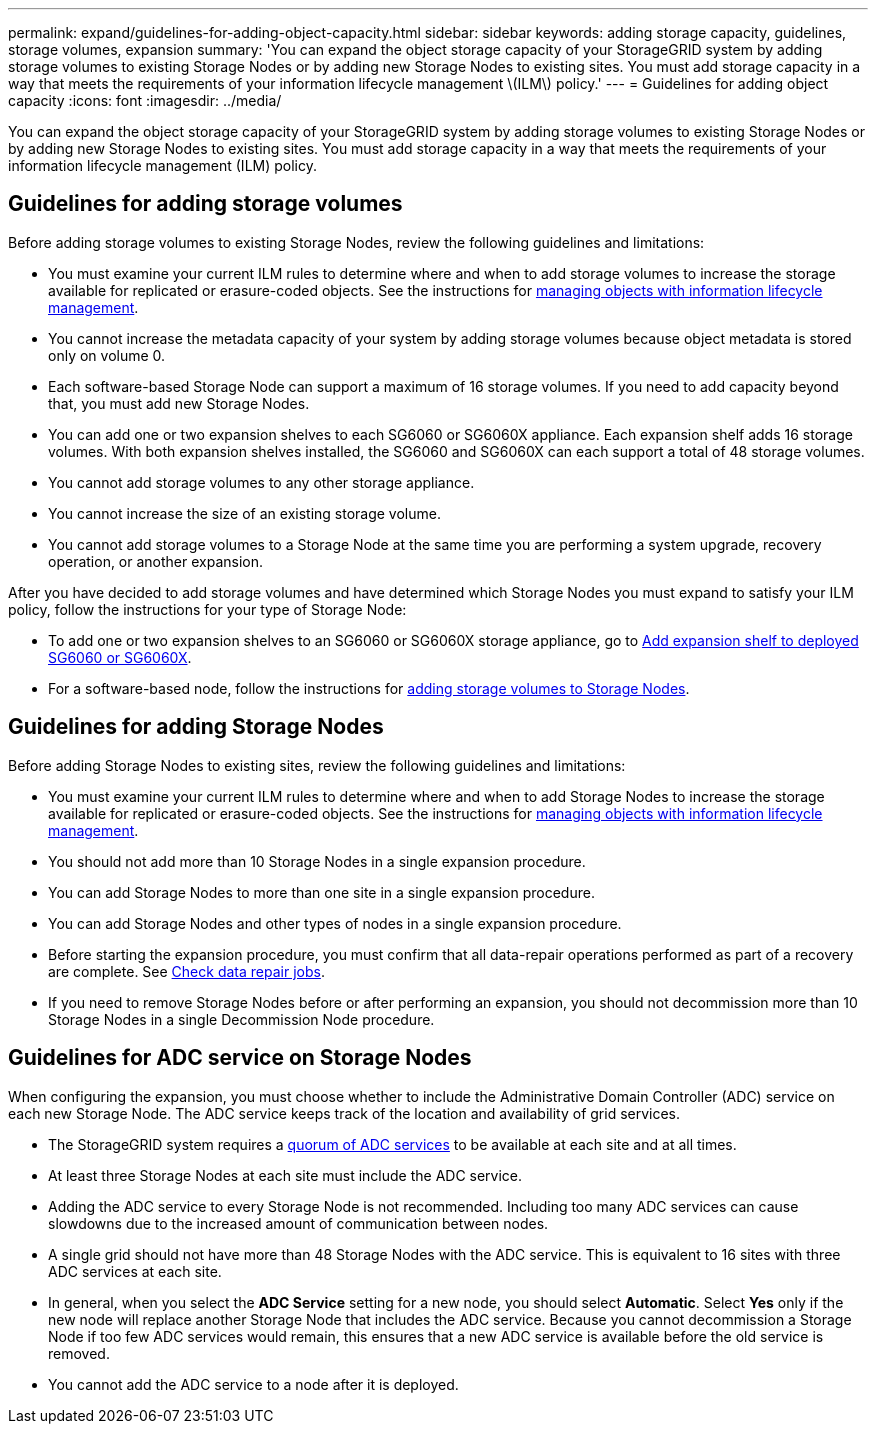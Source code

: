 ---
permalink: expand/guidelines-for-adding-object-capacity.html
sidebar: sidebar
keywords: adding storage capacity, guidelines, storage volumes, expansion
summary: 'You can expand the object storage capacity of your StorageGRID system by adding storage volumes to existing Storage Nodes or by adding new Storage Nodes to existing sites. You must add storage capacity in a way that meets the requirements of your information lifecycle management \(ILM\) policy.'
---
= Guidelines for adding object capacity
:icons: font
:imagesdir: ../media/

[.lead]
You can expand the object storage capacity of your StorageGRID system by adding storage volumes to existing Storage Nodes or by adding new Storage Nodes to existing sites. You must add storage capacity in a way that meets the requirements of your information lifecycle management (ILM) policy.

== Guidelines for adding storage volumes

Before adding storage volumes to existing Storage Nodes, review the following guidelines and limitations:

* You must examine your current ILM rules to determine where and when to add storage volumes to increase the storage available for replicated or erasure-coded objects. See the instructions for xref:../ilm/index.adoc[managing objects with information lifecycle management].

* You cannot increase the metadata capacity of your system by adding storage volumes because object metadata is stored only on volume 0.
* Each software-based Storage Node can support a maximum of 16 storage volumes. If you need to add capacity beyond that, you must add new Storage Nodes.
* You can add one or two expansion shelves to each SG6060 or SG6060X appliance. Each expansion shelf adds 16 storage volumes. With both expansion shelves installed, the SG6060 and SG6060X can each support a total of 48 storage volumes.
* You cannot add storage volumes to any other storage appliance.
* You cannot increase the size of an existing storage volume.
* You cannot add storage volumes to a Storage Node at the same time you are performing a system upgrade, recovery operation, or another expansion.

After you have decided to add storage volumes and have determined which Storage Nodes you must expand to satisfy your ILM policy, follow the instructions for your type of Storage Node:

* To add one or two expansion shelves to an SG6060 or SG6060X storage appliance, go to xref:../sg6000/adding-expansion-shelf-to-deployed-sg6060.adoc[Add expansion shelf to deployed SG6060 or SG6060X].

* For a software-based node, follow the instructions for 
xref:adding-storage-volumes-to-storage-nodes.adoc[adding storage volumes to Storage Nodes].

== Guidelines for adding Storage Nodes

Before adding Storage Nodes to existing sites, review the following guidelines and limitations:

* You must examine your current ILM rules to determine where and when to add Storage Nodes to increase the storage available for replicated or erasure-coded objects. See the instructions for xref:../ilm/index.adoc[managing objects with information lifecycle management].

* You should not add more than 10 Storage Nodes in a single expansion procedure.
* You can add Storage Nodes to more than one site in a single expansion procedure.
* You can add Storage Nodes and other types of nodes in a single expansion procedure.
* Before starting the expansion procedure, you must confirm that all data-repair operations performed as part of a recovery are complete. See xref:../maintain/checking-data-repair-jobs.adoc[Check data repair jobs]. 
* If you need to remove Storage Nodes before or after performing an expansion, you should not decommission more than 10 Storage Nodes in a single Decommission Node procedure.

== Guidelines for ADC service on Storage Nodes

When configuring the expansion, you must choose whether to include the Administrative Domain Controller (ADC) service on each new Storage Node. The ADC service keeps track of the location and availability of grid services.

* The StorageGRID system requires a xref:../maintain/understanding-adc-service-quorum.adoc[quorum of ADC services] to be available at each site and at all times.

* At least three Storage Nodes at each site must include the ADC service.
* Adding the ADC service to every Storage Node is not recommended. Including too many ADC services can cause slowdowns due to the increased amount of communication between nodes.
* A single grid should not have more than 48 Storage Nodes with the ADC service. This is equivalent to 16 sites with three ADC services at each site.
* In general, when you select the *ADC Service* setting for a new node, you should select *Automatic*. Select *Yes* only if the new node will replace another Storage Node that includes the ADC service. Because you cannot decommission a Storage Node if too few ADC services would remain, this ensures that a new ADC service is available before the old service is removed.
* You cannot add the ADC service to a node after it is deployed.